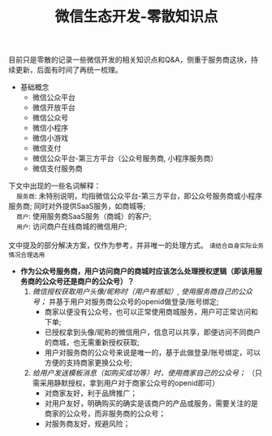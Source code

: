 #+TITLE: 微信生态开发-零散知识点
#+KEYWORDS: 珊瑚礁上的程序员, 微信开发, 微信生态, 微信公众号开发, 微信小程序开发, 微信支付开发, 微信服务商, 小程序服务商, 支付服务商

目前只是零散的记录一些微信开发的相关知识点和Q&A，侧重于服务商这块，持续更新，后面有时间了再统一梳理。

- 基础概念
  - 微信公众平台
  - 微信开放平台
  - 微信公众号
  - 微信小程序
  - 微信小游戏
  - 微信支付
  - 微信公众平台-第三方平台（公众号服务商, 小程序服务商）
  - 微信支付服务商

#+ATTR_HTML: :class alert alert-primary
#+BEGIN_info
#+BEGIN_VERSE
下文中出现的一些名词解释：
    =服务商=: 未特别说明，均指微信公众平台-第三方平台，即公众号服务商或小程序服务商; 同时对外提供SaaS服务，如商城等;
    =商户=: 使用服务商SaaS服务（商城）的客户;
    =用户=: 访问商户在线商城的微信用户;

文中提及的部分解决方案，仅作为参考，并非唯一的处理方式。 =请结合自身实际业务情况合理选用=
#+END_VERSE
#+END_info

- *作为公众号服务商，用户访问商户的商城时应该怎么处理授权逻辑（即该用服务商的公众号还是商户的公众号）？*
  1. /微信授权获取用户头像/昵称时（用户有感知）, 使用服务商自己的公众号；/ 并基于用户对服务商公众号的openid做登录/账号绑定;
     - 商家以便没有公众号，也可以正常使用商城服务，用户可正常访问和下单;
     - 已授权拿到头像/昵称的微信用户，信息可以共享，即便访问不同商户的商城，也无需重新授权获取;
     - 用户对服务商的公众号来说是唯一的，基于此做登录/账号绑定，可以方便的支持商家更换公众号;
  2. /给用户发送模板消息（如购买成功等）时，使用商家自己的公众号；/ （只需采用静默授权，拿到用户对于商家公众号的openid即可）
     - 对商家友好，利于品牌推广；
     - 对用户友好，明确购买的确实是该商户的产品或服务，需要关注的是商家的公众号，而非服务商的公众号；
     - 对服务商友好，规避风险；
